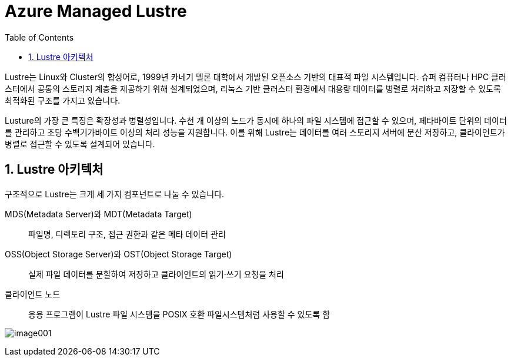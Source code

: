 = Azure Managed Lustre
:sectnums:
:toc:

Lustre는 Linux와 Cluster의 합성어로, 1999년 카네기 멜론 대학에서 개발된 오픈소스 기반의  대표적 파일 시스템입니다. 슈퍼 컴퓨터나 HPC 클러스터에서 공통의 스토리지 계층을 제공하기 위해 설계되었으며, 리눅스 기반 클러스터 환경에서 대용량 데이터를 병렬로 처리하고 저장할 수 있도록 최적화된 구조를 가지고 있습니다.

Lusture의 가장 큰 특징은 확장성과 병렬성입니다. 수천 개 이상의 노드가 동시에 하나의 파일 시스템에 접근할 수 있으며, 페타바이트 단위의 데이터를 관리하고 초당 수백기가바이트 이상의 처리 성능을 지원합니다. 이를 위해 Lustre는 데이터를 여러 스토리지 서버에 분산 저장하고, 클라이언트가 병렬로 접근할 수 있도록 설계되어 있습니다.

== Lustre 아키텍처

구조적으로 Lustre는 크게 세 가지 컴포넌트로 나눌 수 있습니다.

MDS(Metadata Server)와 MDT(Metadata Target)::
파일명, 디렉토리 구조, 접근 권한과 같은 메타 데이터 관리
OSS(Object Storage Server)와 OST(Object Storage Target)::
실제 파일 데이터를 분할하여 저장하고 클라이언트의 읽기·쓰기 요청을 처리
클라이언트 노드::
응용 프로그램이 Lustre 파일 시스템을 POSIX 호환 파일시스템처럼 사용할 수 있도록 함

image:./images/image001.png[]

////
https://learn.microsoft.com/ko-kr/azure/azure-managed-lustre/amlfs-overview
////